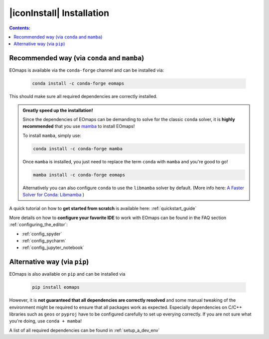 .. _installation:


|iconInstall| Installation
==========================

.. contents:: Contents:
    :local:
    :depth: 1

Recommended way (via ``conda`` and ``mamba``)
---------------------------------------------

EOmaps is  available via the ``conda-forge`` channel and can be installed via:

  .. code-block:: console

    conda install -c conda-forge eomaps

This should make sure all required dependencies are correctly installed.

.. admonition:: Greatly speed up the installation!

  Since the dependencies of EOmaps can be demanding to solve for the classic ``conda`` solver, it is **highly recommended**
  that you use `mamba <https://github.com/mamba-org/mamba>`_ to install EOmaps!

  To install ``mamba``, simply use:

  .. code-block:: console

    conda install -c conda-forge mamba

  Once ``mamba`` is installed, you just need to replace the term ``conda`` with ``mamba`` and you're good to go!

  .. code-block:: console

    mamba install -c conda-forge eomaps

  Alternatively you can also configure ``conda`` to use the ``libmamba`` solver by default.
  (More info here: `A Faster Solver for Conda: Libmamba <https://www.anaconda.com/blog/a-faster-conda-for-a-growing-community>`_  )


A quick tutorial on how to **get started from scratch** is available here: :ref:`quickstart_guide`

More details on how to **configure your favorite IDE** to work with EOmaps can be found in the FAQ section
:ref:`configuring_the_editor`:

- :ref:`config_spyder`
- :ref:`config_pycharm`
- :ref:`config_jupyter_notebook`


Alternative way (via ``pip``)
-----------------------------
EOmaps is also available on ``pip`` and can be installed via

  .. code-block:: console

    pip install eomaps


However, it is **not guaranteed that all dependencies are correctly resolved** and some manual
tweaking of the environment might be required to ensure that all packages work as expected.
Especially dependencies on C/C++ libraries such as ``geos`` or ``pyproj`` have to be configured
carefully to set up everying correctly. If you are not sure what you're doing, use ``conda + mamba``!

A list of all required dependencies can be found in :ref:`setup_a_dev_env`
